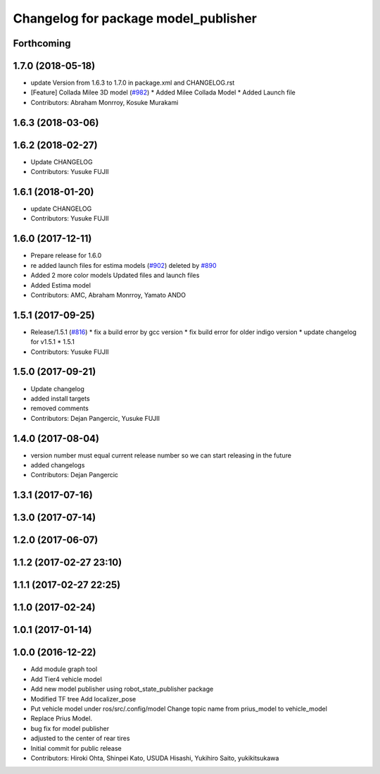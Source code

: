 ^^^^^^^^^^^^^^^^^^^^^^^^^^^^^^^^^^^^^
Changelog for package model_publisher
^^^^^^^^^^^^^^^^^^^^^^^^^^^^^^^^^^^^^

Forthcoming
-----------

1.7.0 (2018-05-18)
------------------
* update Version from 1.6.3 to 1.7.0 in package.xml and CHANGELOG.rst
* [Feature] Collada Milee 3D model (`#982 <https://github.com/kfunaoka/Autoware/issues/982>`_)
  * Added Milee Collada Model
  * Added Launch file
* Contributors: Abraham Monrroy, Kosuke Murakami

1.6.3 (2018-03-06)
------------------

1.6.2 (2018-02-27)
------------------
* Update CHANGELOG
* Contributors: Yusuke FUJII

1.6.1 (2018-01-20)
------------------
* update CHANGELOG
* Contributors: Yusuke FUJII

1.6.0 (2017-12-11)
------------------
* Prepare release for 1.6.0
* re added launch files for estima models (`#902 <https://github.com/cpfl/autoware/issues/902>`_)
  deleted by `#890 <https://github.com/cpfl/autoware/issues/890>`_
* Added 2 more color models
  Updated files and launch files
* Added Estima model
* Contributors: AMC, Abraham Monrroy, Yamato ANDO

1.5.1 (2017-09-25)
------------------
* Release/1.5.1 (`#816 <https://github.com/cpfl/autoware/issues/816>`_)
  * fix a build error by gcc version
  * fix build error for older indigo version
  * update changelog for v1.5.1
  * 1.5.1
* Contributors: Yusuke FUJII

1.5.0 (2017-09-21)
------------------
* Update changelog
* added install targets
* removed comments
* Contributors: Dejan Pangercic, Yusuke FUJII

1.4.0 (2017-08-04)
------------------
* version number must equal current release number so we can start releasing in the future
* added changelogs
* Contributors: Dejan Pangercic

1.3.1 (2017-07-16)
------------------

1.3.0 (2017-07-14)
------------------

1.2.0 (2017-06-07)
------------------

1.1.2 (2017-02-27 23:10)
------------------------

1.1.1 (2017-02-27 22:25)
------------------------

1.1.0 (2017-02-24)
------------------

1.0.1 (2017-01-14)
------------------

1.0.0 (2016-12-22)
------------------
* Add module graph tool
* Add Tier4 vehicle model
* Add new model publisher using robot_state_publisher package
* Modified TF tree
  Add localizer_pose
* Put vehicle model under ros/src/.config/model
  Change topic name from prius_model to vehicle_model
* Replace Prius Model.
* bug fix for model publisher
* adjusted to the center of rear tires
* Initial commit for public release
* Contributors: Hiroki Ohta, Shinpei Kato, USUDA Hisashi, Yukihiro Saito, yukikitsukawa
